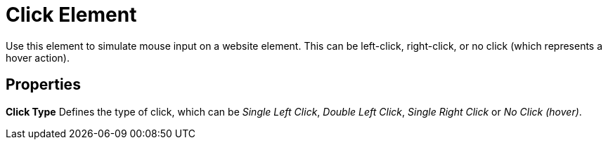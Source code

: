 

= Click Element

Use this element to simulate mouse input on a website element. This can
be left-click, right-click, or no click (which represents a hover
action).

== Properties

*Click Type* Defines the type of click, which can be _Single Left
Click_, _Double Left Click_, _Single Right Click_ or _No Click (hover)_.
